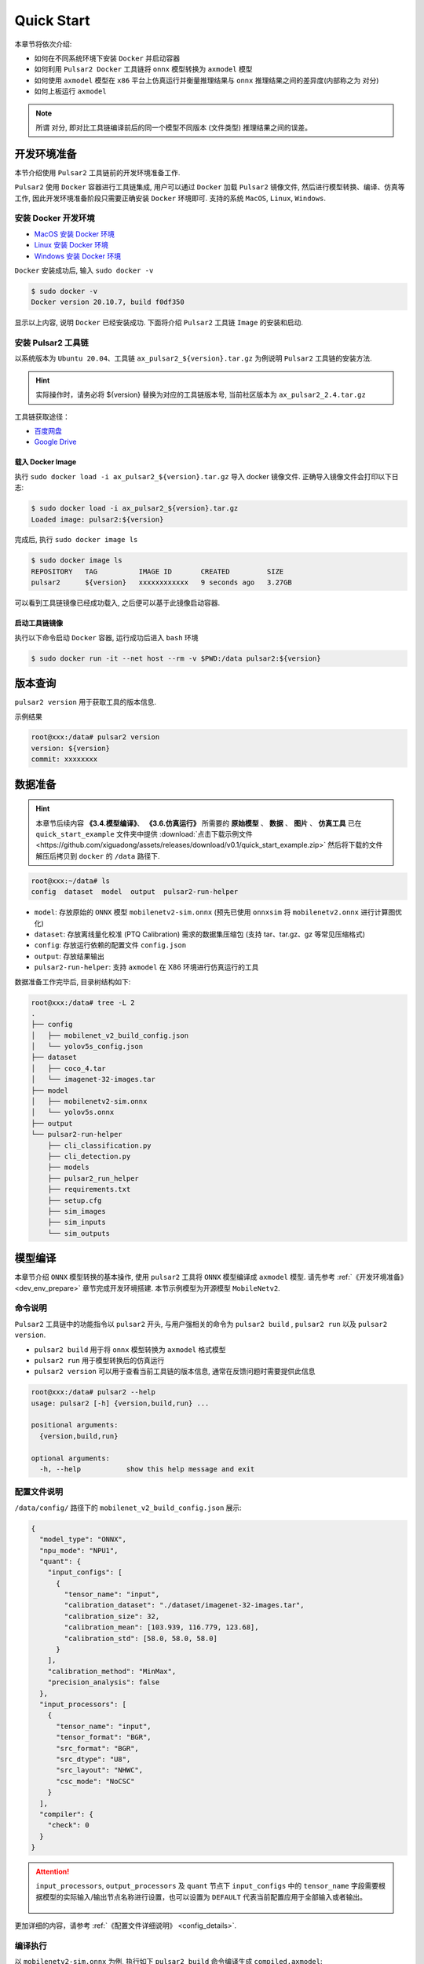 ======================
Quick Start
======================

本章节将依次介绍:

* 如何在不同系统环境下安装 ``Docker`` 并启动容器
* 如何利用 ``Pulsar2 Docker`` 工具链将 ``onnx`` 模型转换为 ``axmodel`` 模型
* 如何使用 ``axmodel`` 模型在 ``x86`` 平台上仿真运行并衡量推理结果与 ``onnx`` 推理结果之间的差异度(内部称之为 ``对分``)
* 如何上板运行 ``axmodel``

.. note::

    所谓 ``对分``, 即对比工具链编译前后的同一个模型不同版本 (文件类型) 推理结果之间的误差。

.. _dev_env_prepare:

----------------------
开发环境准备
----------------------

本节介绍使用 ``Pulsar2`` 工具链前的开发环境准备工作.

``Pulsar2`` 使用 ``Docker`` 容器进行工具链集成, 用户可以通过 ``Docker`` 加载 ``Pulsar2`` 镜像文件, 然后进行模型转换、编译、仿真等工作, 因此开发环境准备阶段只需要正确安装 ``Docker`` 环境即可. 支持的系统 ``MacOS``, ``Linux``, ``Windows``.

~~~~~~~~~~~~~~~~~~~~~~~~~~~~~~
安装 Docker 开发环境
~~~~~~~~~~~~~~~~~~~~~~~~~~~~~~

- `MacOS 安装 Docker 环境 <https://docs.docker.com/desktop/mac/install/>`_

- `Linux 安装 Docker 环境 <https://docs.docker.com/engine/install/##server>`_

- `Windows 安装 Docker 环境 <https://docs.docker.com/desktop/windows/install/>`_

``Docker`` 安装成功后, 输入 ``sudo docker -v``

.. code-block:: shell

    $ sudo docker -v
    Docker version 20.10.7, build f0df350

显示以上内容, 说明 ``Docker`` 已经安装成功. 下面将介绍 ``Pulsar2`` 工具链 ``Image`` 的安装和启动.

~~~~~~~~~~~~~~~~~~~~~~~
安装 Pulsar2 工具链
~~~~~~~~~~~~~~~~~~~~~~~

以系统版本为 ``Ubuntu 20.04``、工具链 ``ax_pulsar2_${version}.tar.gz`` 为例说明 ``Pulsar2`` 工具链的安装方法.

.. hint::

   实际操作时，请务必将 ${version} 替换为对应的工具链版本号, 当前社区版本为 ``ax_pulsar2_2.4.tar.gz``

工具链获取途径：

- `百度网盘 <https://pan.baidu.com/s/14qbZGOjfhIB10HH0BYylmQ?pwd=5m7t>`_
- `Google Drive <https://drive.google.com/file/d/1-NW7ExBXj5-nTha40iwYshjNJb74Zfer/view?usp=drive_link>`_

^^^^^^^^^^^^^^^^^^^^^^^
载入 Docker Image
^^^^^^^^^^^^^^^^^^^^^^^

执行 ``sudo docker load -i ax_pulsar2_${version}.tar.gz`` 导入 docker 镜像文件. 正确导入镜像文件会打印以下日志:

.. code-block:: shell

    $ sudo docker load -i ax_pulsar2_${version}.tar.gz
    Loaded image: pulsar2:${version}

完成后, 执行 ``sudo docker image ls``

.. code-block:: shell

    $ sudo docker image ls
    REPOSITORY   TAG          IMAGE ID       CREATED         SIZE
    pulsar2      ${version}   xxxxxxxxxxxx   9 seconds ago   3.27GB

可以看到工具链镜像已经成功载入, 之后便可以基于此镜像启动容器.

^^^^^^^^^^^^^^^^^^^^^^^
启动工具链镜像
^^^^^^^^^^^^^^^^^^^^^^^

执行以下命令启动 ``Docker`` 容器, 运行成功后进入 ``bash`` 环境

.. code-block:: shell

    $ sudo docker run -it --net host --rm -v $PWD:/data pulsar2:${version}

----------------------
版本查询
----------------------

``pulsar2 version`` 用于获取工具的版本信息.

示例结果

.. code-block:: bash

    root@xxx:/data# pulsar2 version
    version: ${version}
    commit: xxxxxxxx

.. _prepare_data:

----------------------
数据准备
----------------------

.. hint::

    本章节后续内容 **《3.4.模型编译》**、 **《3.6.仿真运行》** 所需要的 **原始模型** 、 **数据** 、 **图片** 、 **仿真工具** 已在 ``quick_start_example`` 文件夹中提供 :download:`点击下载示例文件 <https://github.com/xiguadong/assets/releases/download/v0.1/quick_start_example.zip>` 然后将下载的文件解压后拷贝到 ``docker`` 的 ``/data`` 路径下.

.. code-block:: shell

    root@xxx:~/data# ls
    config  dataset  model  output  pulsar2-run-helper

* ``model``: 存放原始的 ``ONNX`` 模型 ``mobilenetv2-sim.onnx`` (预先已使用 ``onnxsim`` 将 ``mobilenetv2.onnx`` 进行计算图优化)
* ``dataset``: 存放离线量化校准 (PTQ Calibration) 需求的数据集压缩包 (支持 tar、tar.gz、gz 等常见压缩格式)
* ``config``: 存放运行依赖的配置文件 ``config.json``
* ``output``: 存放结果输出
* ``pulsar2-run-helper``: 支持 ``axmodel`` 在 X86 环境进行仿真运行的工具 

数据准备工作完毕后, 目录树结构如下:

.. code-block:: shell

    root@xxx:/data# tree -L 2
    .
    ├── config
    │   ├── mobilenet_v2_build_config.json
    │   └── yolov5s_config.json
    ├── dataset
    │   ├── coco_4.tar
    │   └── imagenet-32-images.tar
    ├── model
    │   ├── mobilenetv2-sim.onnx
    │   └── yolov5s.onnx
    ├── output
    └── pulsar2-run-helper
        ├── cli_classification.py
        ├── cli_detection.py
        ├── models
        ├── pulsar2_run_helper
        ├── requirements.txt
        ├── setup.cfg
        ├── sim_images
        ├── sim_inputs
        └── sim_outputs

.. _model_compile:

----------------------
模型编译
----------------------

本章节介绍 ``ONNX`` 模型转换的基本操作, 使用 ``pulsar2`` 工具将 ``ONNX``  模型编译成 ``axmodel`` 模型. 请先参考 :ref:`《开发环境准备》 <dev_env_prepare>` 章节完成开发环境搭建. 
本节示例模型为开源模型 ``MobileNetv2``.

~~~~~~~~~~~~~~~~~~~~~~~~~~~~~~~
命令说明
~~~~~~~~~~~~~~~~~~~~~~~~~~~~~~~

``Pulsar2`` 工具链中的功能指令以 ``pulsar2`` 开头, 与用户强相关的命令为 ``pulsar2 build`` , ``pulsar2 run`` 以及 ``pulsar2 version``. 

* ``pulsar2 build`` 用于将 ``onnx`` 模型转换为 ``axmodel`` 格式模型
* ``pulsar2 run`` 用于模型转换后的仿真运行
* ``pulsar2 version`` 可以用于查看当前工具链的版本信息, 通常在反馈问题时需要提供此信息

.. code-block:: shell

    root@xxx:/data# pulsar2 --help
    usage: pulsar2 [-h] {version,build,run} ...
    
    positional arguments:
      {version,build,run}
    
    optional arguments:
      -h, --help           show this help message and exit

~~~~~~~~~~~~~~~~~~~~~~~~~~~~~~~
配置文件说明
~~~~~~~~~~~~~~~~~~~~~~~~~~~~~~~

``/data/config/`` 路径下的 ``mobilenet_v2_build_config.json`` 展示:

.. code-block:: shell

    {
      "model_type": "ONNX",
      "npu_mode": "NPU1",
      "quant": {
        "input_configs": [
          {
            "tensor_name": "input",
            "calibration_dataset": "./dataset/imagenet-32-images.tar",
            "calibration_size": 32,
            "calibration_mean": [103.939, 116.779, 123.68],
            "calibration_std": [58.0, 58.0, 58.0]
          }
        ],
        "calibration_method": "MinMax",
        "precision_analysis": false
      },
      "input_processors": [
        {
          "tensor_name": "input",
          "tensor_format": "BGR",
          "src_format": "BGR",
          "src_dtype": "U8",
          "src_layout": "NHWC",
          "csc_mode": "NoCSC"
        }
      ],
      "compiler": {
        "check": 0
      }
    }

.. attention::

    ``input_processors``, ``output_processors`` 及 ``quant`` 节点下 ``input_configs`` 中的 ``tensor_name`` 字段需要根据模型的实际输入/输出节点名称进行设置，也可以设置为 ``DEFAULT`` 代表当前配置应用于全部输入或者输出。

    .. figure:: ../media/tensor_name.png
        :alt: pipeline
        :align: center

更加详细的内容，请参考 :ref:`《配置文件详细说明》 <config_details>`.

~~~~~~~~~~~~~~~~~~~~~~~~~~~~~~~
编译执行
~~~~~~~~~~~~~~~~~~~~~~~~~~~~~~~

以 ``mobilenetv2-sim.onnx`` 为例, 执行如下 ``pulsar2 build`` 命令编译生成 ``compiled.axmodel``:

.. code-block:: shell

    pulsar2 build --input model/mobilenetv2-sim.onnx --output_dir output --config config/mobilenet_v2_build_config.json

.. warning::

    在编译模型前，需要确保已经对原始模型使用过 ``onnxsim`` 工具优化，主要目的是将模型转变成更利于 ``Pulsar2`` 编译的静态图及获得更好的推理性能。有以下两种方法：

    1. 在 ``Pulsar2`` docker 内部直接执行命令：``onnxsim in.onnx out.onnx``。
    2. 使用 ``pulsar2 build`` 进行模型转换时，增加参数：``--onnx_opt.enable_onnxsim true`` （默认值为 false）。

    如果想要进一步了解 ``onnxsim`` ，可访问 `官方网站 <https://github.com/daquexian/onnx-simplifier>`_ 。

^^^^^^^^^^^^^^^^^^^^^
log 参考信息
^^^^^^^^^^^^^^^^^^^^^

.. code-block::

    2023-08-24 19:57:23.276 | WARNING  | yamain.command.build:fill_default:320 - ignore input csc config because of src_format is AutoColorSpace or src_format and tensor_format are the same
    Building onnx ━━━━━━━━━━━━━━━━━━━━━━━━━━━━━━━━━━━━━━━━ 100% 0:00:00
    2023-08-24 19:57:23.946 | INFO     | yamain.command.build:build:444 - save optimized onnx to [output/frontend/optimized.onnx]
    2023-08-24 19:57:23.947 | INFO     | yamain.common.util:extract_archive:21 - extract [dataset/imagenet-32-images.tar] to [output/quant/dataset/input]...
                                   Quant Config Table                               
    ┏━━━━━━━┳━━━━━━━━━━━┳━━━━━━━━━━━┳━━━━━━━━━━━┳━━━━━━━━━━━┳━━━━━━━━━━━┳━━━━━━━━━━┓
    ┃       ┃           ┃ Dataset   ┃ Data      ┃ Tensor    ┃           ┃          ┃
    ┃ Input ┃ Shape     ┃ Directory ┃ Format    ┃ Format    ┃ Mean      ┃ Std      ┃
    ┡━━━━━━━╇━━━━━━━━━━━╇━━━━━━━━━━━╇━━━━━━━━━━━╇━━━━━━━━━━━╇━━━━━━━━━━━╇━━━━━━━━━━┩
    │ input │ [1, 3,    │ input     │ Image     │ BGR       │ [103.939… │ [58.0,   │
    │       │ 224, 224] │           │           │           │ 116.7789… │ 58.0,    │
    │       │           │           │           │           │ 123.6800… │ 58.0]    │
    └───────┴───────────┴───────────┴───────────┴───────────┴───────────┴──────────┘
    Transformer optimize level: 0
    32 File(s) Loaded.
    [19:57:24] AX LSTM Operation Format Pass Running ...      Finished.
    [19:57:24] AX Set MixPrecision Pass Running ...           Finished.
    [19:57:24] AX Refine Operation Config Pass Running ...    Finished.
    [19:57:24] AX Reset Mul Config Pass Running ...           Finished.
    [19:57:24] AX Tanh Operation Format Pass Running ...      Finished.
    [19:57:24] AX Confused Op Refine Pass Running ...         Finished.
    [19:57:24] AX Quantization Fusion Pass Running ...        Finished.
    [19:57:24] AX Quantization Simplify Pass Running ...      Finished.
    [19:57:24] AX Parameter Quantization Pass Running ...     Finished.
    [19:57:25] AX Runtime Calibration Pass Running ...        
    Calibration Progress(Phase 1): 100%|██████████| 32/32 [00:02<00:00, 14.17it/s]
    Finished.
    [19:57:27] AX Passive Parameter Quantization Running ...  Finished.
    [19:57:27] AX Parameter Baking Pass Running ...           Finished.
    [19:57:27] AX Refine Int Parameter Pass Running ...       Finished.
    [19:57:27] AX Refine Weight Parameter Pass Running ...    Finished.
    --------- Network Snapshot ---------
    Num of Op:                    [100]
    Num of Quantized Op:          [100]
    Num of Variable:              [278]
    Num of Quantized Var:         [278]
    ------- Quantization Snapshot ------
    Num of Quant Config:          [387]
    BAKED:                        [53]
    OVERLAPPED:                   [145]
    ACTIVATED:                    [65]
    SOI:                          [1]
    PASSIVE_BAKED:                [53]
    FP32:                         [70]
    Network Quantization Finished.
    quant.axmodel export success: output/quant/quant_axmodel.onnx
    ===>export input/output data to folder: output/quant/debug/test_data_set_0
    Building native ━━━━━━━━━━━━━━━━━━━━━━━━━━━━━━━━━━━━━━━━ 100% 0:00:00
    2023-08-24 19:57:28.540 | WARNING  | yamain.command.load_model:pre_process:454 - preprocess tensor [input]
    2023-08-24 19:57:28.540 | INFO     | yamain.command.load_model:pre_process:456 - tensor: input, (1, 224, 224, 3), U8
    2023-08-24 19:57:28.540 | INFO     | yamain.command.load_model:pre_process:456 - op: op:pre_dequant_1, AxDequantizeLinear, {'const_inputs': {'x_zeropoint': array(0, dtype=int32), 'x_scale': array(1., dtype=float32)}, 'output_dtype': <class 'numpy.float32'>, 'quant_method': 0}
    2023-08-24 19:57:28.540 | INFO     | yamain.command.load_model:pre_process:456 - tensor: tensor:pre_norm_1, (1, 224, 224, 3), FP32
    2023-08-24 19:57:28.541 | INFO     | yamain.command.load_model:pre_process:456 - op: op:pre_norm_1, AxNormalize, {'dim': 3, 'mean': [103.93900299072266, 116.77899932861328, 123.68000030517578], 'std': [58.0, 58.0, 58.0]}
    2023-08-24 19:57:28.541 | INFO     | yamain.command.load_model:pre_process:456 - tensor: tensor:pre_transpose_1, (1, 224, 224, 3), FP32
    2023-08-24 19:57:28.541 | INFO     | yamain.command.load_model:pre_process:456 - op: op:pre_transpose_1, AxTranspose, {'perm': [0, 3, 1, 2]}
    tiling op...   ━━━━━━━━━━━━━━━━━━━━━━━━━━━━━━━━━━━━━━━━━━━━━━━━━━━ 67/67 0:00:00
    <frozen backend.ax650npu.oprimpl.normalize>:186: RuntimeWarning: divide by zero encountered in divide
    <frozen backend.ax650npu.oprimpl.normalize>:187: RuntimeWarning: invalid value encountered in divide
    new_ddr_tensor = []
    build op...   ━━━━━━━━━━━━━━━━━━━━━━━━━━━━━━━━━━━━━━━━━━━━━━━━━━ 182/182 0:00:01
    add ddr swap...   ━━━━━━━━━━━━━━━━━━━━━━━━━━━━━━━━━━━━━━━━━━━━━━ 483/483 0:00:00
    calc input dependencies...   ━━━━━━━━━━━━━━━━━━━━━━━━━━━━━━━━━━━ 891/891 0:00:00
    calc output dependencies...   ━━━━━━━━━━━━━━━━━━━━━━━━━━━━━━━━━━ 891/891 0:00:00
    assign eu heuristic   ━━━━━━━━━━━━━━━━━━━━━━━━━━━━━━━━━━━━━━━━━━ 891/891 0:00:00
    assign eu onepass   ━━━━━━━━━━━━━━━━━━━━━━━━━━━━━━━━━━━━━━━━━━━━ 891/891 0:00:00
    assign eu greedy   ━━━━━━━━━━━━━━━━━━━━━━━━━━━━━━━━━━━━━━━━━━━━━ 891/891 0:00:00
    2023-08-24 19:57:30.490 | INFO     | yasched.test_onepass:results2model:2004 - max_cycle = 403,385
    2023-08-24 19:57:30.869 | INFO     | yamain.command.build:compile_npu_subgraph:1076 - QuantAxModel macs: 300,774,272
    2023-08-24 19:57:30.870 | INFO     | yamain.command.build:compile_npu_subgraph:1084 - use random data as gt input: input, uint8, (1, 224, 224, 3)
    2023-08-24 19:57:32.824 | INFO     | yamain.command.build:compile_ptq_model:1003 - fuse 1 subgraph(s)

.. note::

    该示例所运行的主机配置为:

        - Intel(R) Xeon(R) Gold 6336Y CPU @ 2.40GHz
        - Memory 32G

    全流程耗时大约 ``11s`` , 不同配置的主机转换时间略有差异.


^^^^^^^^^^^^^^^^^^^^^^^^^^^^^^^^^^^^
输出文件说明
^^^^^^^^^^^^^^^^^^^^^^^^^^^^^^^^^^^^

.. code-block:: shell  

    root@xxx:/data# tree output/
    output/
    ├── build_context.json
    ├── compiled.axmodel            # 最终板上运行模型，AxModel
    ├── compiler                    # 编译器后端中间结果及 debug 信息
    ├── frontend                    # 前端图优化中间结果及 debug 信息
    │   └── optimized.onnx          # 输入模型经过图优化以后的浮点 ONNX 模型
    └── quant                       # 量化工具输出及 debug 信息目录
        ├── dataset                 # 解压后的校准集数据目录
        │   └── input
        │       ├── ILSVRC2012_val_00000001.JPEG
        │       ├── ......
        │       └── ILSVRC2012_val_00000032.JPEG
        ├── debug
        ├── quant_axmodel.json      # 量化配置信息
        └── quant_axmodel.onnx      # 量化后的模型，QuantAxModel

其中 ``compiled.axmodel`` 为最终编译生成的板上可运行的 ``.axmodel`` 模型文件

.. note::

    因为 ``.axmodel`` 基于 **ONNX** 模型存储格式开发，所以将 ``.axmodel`` 文件后缀修改为 ``.axmodel.onnx`` 后可支持被网络模型图形化工具 **Netron** 直接打开。

    .. figure:: ../media/axmodel-netron.png
        :alt: pipeline
        :align: center

----------------------
信息查询
----------------------

可以通过 ``onnx inspect --io ${axmodel/onnx_path}`` 来查看 ``axmodel`` 模型的输入输出信息，还有其他 ``-m -n -t`` 参数可以查看模型里的 ``meta / node / tensor`` 信息。

.. code-block:: shell

    root@xxx:/data# onnx inspect -m -n -t output/compiled.axmodel
    Failed to check model output/compiled.axmodel, statistic could be inaccurate!
    Inpect of model output/compiled.axmodel
    ================================================================================
      Graph name: 8
      Graph inputs: 1
      Graph outputs: 1
      Nodes in total: 1
      ValueInfo in total: 2
      Initializers in total: 2
      Sparse Initializers in total: 0
      Quantization in total: 0
    
    Meta information:
    --------------------------------------------------------------------------------
      IR Version: 7
      Opset Import: [version: 13
    ]
      Producer name: Pulsar2
      Producer version: 
      Domain: 
      Doc string: Pulsar2 Version:  ${version}
    Pulsar2 Commit: ${commit}
      meta.{} = {} extra_data CgsKBWlucHV0EAEYAgoICgZvdXRwdXQSATEaMgoFbnB1XzBSKQoNbnB1XzBfYjFfZGF0YRABGhYKBnBhcmFtcxoMbnB1XzBfcGFyYW1zIgA=
    
    Node information:
    --------------------------------------------------------------------------------
      Node type "neu mode" has: 1
    --------------------------------------------------------------------------------
      Node "npu_0": type "neu mode", inputs "['input']", outputs "['output']"
    
    Tensor information:
    --------------------------------------------------------------------------------
      ValueInfo "input": type UINT8, shape [1, 224, 224, 3],
      ValueInfo "output": type FLOAT, shape [1, 1000],
      Initializer "npu_0_params": type UINT8, shape [4346812],
      Initializer "npu_0_b1_data": type UINT8, shape [55696],

.. _model_simulator:

----------------------
仿真运行
----------------------

本章节介绍 ``axmodel`` 仿真运行的基本操作, 使用 ``pulsar2 run`` 命令可以直接在 ``PC`` 上直接运行由 ``pulsar2 build`` 生成的 ``axmodel`` 模型，无需上板运行即可快速得到网络模型的运行结果。

~~~~~~~~~~~~~~~~~~~~~~~~~~~~~~~
仿真运行准备
~~~~~~~~~~~~~~~~~~~~~~~~~~~~~~~

仿真运行时需要的 ``前处理`` 和 ``后处理`` 工具已包含在 ``pulsar2-run-helper`` 文件夹中。

``pulsar2-run-helper`` 文件夹内容如下所示：

.. code-block:: shell

    root@xxx:/data# ll pulsar2-run-helper/
    drwxr-xr-x 2 root root 4.0K Dec  2 12:23 models/
    drwxr-xr-x 5 root root 4.0K Dec  2 12:23 pulsar2_run_helper/
    drwxr-xr-x 2 root root 4.0K Dec  2 12:23 sim_images/
    drwxr-xr-x 2 root root 4.0K Dec  2 12:23 sim_inputs/
    drwxr-xr-x 2 root root 4.0K Dec  2 12:23 sim_outputs/
    -rw-r--r-- 1 root root 3.0K Dec  2 12:23 cli_classification.py
    -rw-r--r-- 1 root root 4.6K Dec  2 12:23 cli_detection.py
    -rw-r--r-- 1 root root    2 Dec  2 12:23 list.txt
    -rw-r--r-- 1 root root   29 Dec  2 12:23 requirements.txt
    -rw-r--r-- 1 root root  308 Dec  2 12:23 setup.cfg

~~~~~~~~~~~~~~~~~~~~~~~~~~~~~~~~~~~
仿真运行 ``mobilenetv2``
~~~~~~~~~~~~~~~~~~~~~~~~~~~~~~~~~~~

将 :ref:`《模型编译》 <model_compile>` 章节生成的 ``compiled.axmodel`` 拷贝 ``pulsar2-run-helper/models`` 路径下，并更名为 ``mobilenetv2.axmodel``

.. code-block:: shell

    root@xxx:/data# cp output/compiled.axmodel pulsar2-run-helper/models/mobilenetv2.axmodel

^^^^^^^^^^^^^^^^^^^^^
输入数据准备
^^^^^^^^^^^^^^^^^^^^^

进入 ``pulsar2-run-helper`` 目录，使用 ``cli_classification.py`` 脚本将 ``cat.jpg`` 处理成 ``mobilenetv2.axmodel`` 所需要的输入数据格式。

.. code-block:: shell

    root@xxx:~/data# cd pulsar2-run-helper
    root@xxx:~/data/pulsar2-run-helper# python3 cli_classification.py --pre_processing --image_path sim_images/cat.jpg --axmodel_path models/mobilenetv2.axmodel --intermediate_path sim_inputs/0
    [I] Write [input] to 'sim_inputs/0/input.bin' successfully.

^^^^^^^^^^^^^^^^^^^^^
仿真模型推理
^^^^^^^^^^^^^^^^^^^^^

运行 ``pulsar2 run`` 命令，将 ``input.bin`` 作为 ``mobilenetv2.axmodel`` 的输入数据并执行推理计算，输出 ``output.bin`` 推理结果。

.. code-block:: shell

    root@xxx:~/data/pulsar2-run-helper# pulsar2 run --model models/mobilenetv2.axmodel --input_dir sim_inputs --output_dir sim_outputs --list list.txt
    Building native ━━━━━━━━━━━━━━━━━━━━━━━━━━━━━━━━━━━━━━━━ 100% 0:00:00
    >>> [0] start
    write [output] to [sim_outputs/0/output.bin] successfully
    >>> [0] finish

^^^^^^^^^^^^^^^^^^^^^
输出数据处理
^^^^^^^^^^^^^^^^^^^^^

使用 ``cli_classification.py`` 脚本对仿真模型推理输出的 ``output.bin`` 数据进行后处理，得到最终计算结果。

.. code-block:: shell

    root@xxx:/data/pulsar2-run-helper# python3 cli_classification.py --post_processing --axmodel_path models/mobilenetv2.axmodel --intermediate_path sim_outputs/0
    [I] The following are the predicted score index pair.
    [I] 9.5094, 285
    [I] 9.3773, 282
    [I] 9.2452, 281
    [I] 8.5849, 283
    [I] 7.6603, 287

.. _onboard_running:

----------------------
开发板运行
----------------------

本章节介绍如何在 ``AX650`` ``M76H`` 开发板上运行通过 :ref:`《模型编译》 <model_compile>` 章节获取 ``compiled.axmodel`` 模型. 

~~~~~~~~~~~~~~~~~~~~~~~~~~~~~~~
开发板获取
~~~~~~~~~~~~~~~~~~~~~~~~~~~~~~~

- `爱芯派Pro(M4N-Dock) <https://wiki.sipeed.com/m4ndock>`_
- 开发板 EMMC 预装了 Debian 系统，账号密码都是 root，上电即可使用。如遇到 ssh-server 拒绝 root 用户登录，建议创建普通用户并加入 sudo 组

~~~~~~~~~~~~~~~~~~~~~~~~~~~~~~~~~~~~~~~~~~~~~~~~~~~~~~~~~~~~~~
使用 ax_run_model 工具快速测试模型推理速度
~~~~~~~~~~~~~~~~~~~~~~~~~~~~~~~~~~~~~~~~~~~~~~~~~~~~~~~~~~~~~~

为了方便用户测评模型，在开发板上预制了 :ref:`ax_run_model <ax_run_model>` 工具，此工具有若干参数，可以很方便地测试模型速度和精度。

将 ``mobilennetv2.axmodel`` 拷贝到开发板上，执行以下命令即可快速测试模型推理性能（首先推理 3 次进行预热，以排除资源初始化导致的统计误差，然后推理 10 次，统计平均推理速度）。

.. code-block:: shell

    /root # ax_run_model -m mobilenetv2.axmodel -w 3 -r 10
    Run AxModel:
          model: mobilenetv2.axmodel
           type: NPU1
           vnpu: Disable
       affinity: 0b001
         repeat: 10
         warmup: 3
          batch: 1
     engine ver: 2.0.1
       tool ver: 1.0.0
       cmm size: 4401724 Bytes
      ------------------------------------------------------
      min =   0.554 ms   max =   0.559 ms   avg =   0.556 ms
      ------------------------------------------------------

~~~~~~~~~~~~~~~~~~~~~~~~~~~~~~~~~~~~~~~~~~~~~~~~~~~~~~~~~~~~~~
使用 ax_classification 工具测试单张图片推理结果
~~~~~~~~~~~~~~~~~~~~~~~~~~~~~~~~~~~~~~~~~~~~~~~~~~~~~~~~~~~~~~

.. hint::

    上板运行示例已经打包放在 ``demo_onboard`` 文件夹下 :download:`点击下载示例文件 <https://github.com/AXERA-TECH/pulsar2-docs/releases/download/v1.9/demo_onboard.zip>`
    将下载后的文件解压, 其中 ``ax_classification`` 为预先交叉编译好的可在 **AX650 和 M76H EVB** 上运行的分类模型可执行程序 ``mobilennetv2.axmodel`` 为编译好的分类模型, ``cat.jpg`` 为测试图像.

将 ``ax_classification``、 ``mobilennetv2.axmodel``、 ``cat.jpg`` 拷贝到开发板上, 如果 ``ax_classification`` 缺少可执行权限, 可以通过以下命令添加

.. code-block:: shell

    /root/sample # chmod a+x ax_classification  # 添加执行权限
    /root/sample # ls -l
    total 15344
    -rwxrwxr-x    1 1000     1000       5713512 Nov  4  2022 ax_classification
    -rw-rw-r--    1 1000     1000        140391 Nov  4  2022 cat.jpg
    -rw-rw-r--    1 1000     1000       5355828 Nov  4  2022 mobilenetv2.axmodel

``ax_classification`` 输入参数说明: 

.. code-block:: shell

    /root/sample # ./ax_classification --help
    usage: ./ax_classification --model=string --image=string [options] ...
    options:
    -m, --model     axmodel file(a.k.a. *.axmodel) (string)
    -i, --image     image file (string)
    -g, --size      input_h, input_w (string [=224,224])
    -r, --repeat    repeat count (int [=1])
    -?, --help      print this message

通过执行 ``ax_classification`` 程序实现分类模型板上运行, 运行结果如下:

.. code-block:: shell

    /root/sample # ./ax_classification -m mobilenetv2.axmodel -i cat.jpg -r 100
    --------------------------------------
    model file : mobilenetv2.axmodel
    image file : cat.jpg
    img_h, img_w : 224 224
    --------------------------------------
    [AX_SYS_LOG] AX_SYS_Log2ConsoleThread_Start
    Engine creating handle is done.
    Engine creating context is done.
    Engine get io info is done.
    Engine alloc io is done.
    Engine push input is done.
    --------------------------------------
    topk cost time:0.10 ms
    9.5094, 285
    9.3773, 282
    9.2452, 281
    8.5849, 283
    7.6603, 287
    --------------------------------------
    Repeat 100 times, avg time 0.554 ms, max_time 0.559 ms, min_time 0.556 ms
    --------------------------------------
    [AX_SYS_LOG] AX_Log2ConsoleRoutine terminated!!!
    [AX_SYS_LOG] Waiting thread(281473600864432) to exit
    [AX_SYS_LOG] join thread(281473600864432) ret:0

- 从这里可知，同一个 ``mobilenetv2.axmodel`` 模型在开发板上运行的结果与 :ref:`《仿真运行》 <model_simulator>` 的结果一致；
- 板上可执行程序 ``ax_classification`` 相关源码及编译生成详情请参考 :ref:`《模型部署进阶指南》 <model_deploy_advanced>`。 
